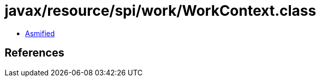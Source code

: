 = javax/resource/spi/work/WorkContext.class

 - link:WorkContext-asmified.java[Asmified]

== References

